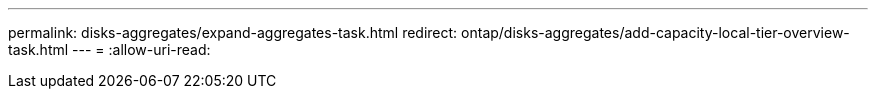 ---
permalink: disks-aggregates/expand-aggregates-task.html 
redirect: ontap/disks-aggregates/add-capacity-local-tier-overview-task.html 
---
= 
:allow-uri-read: 


